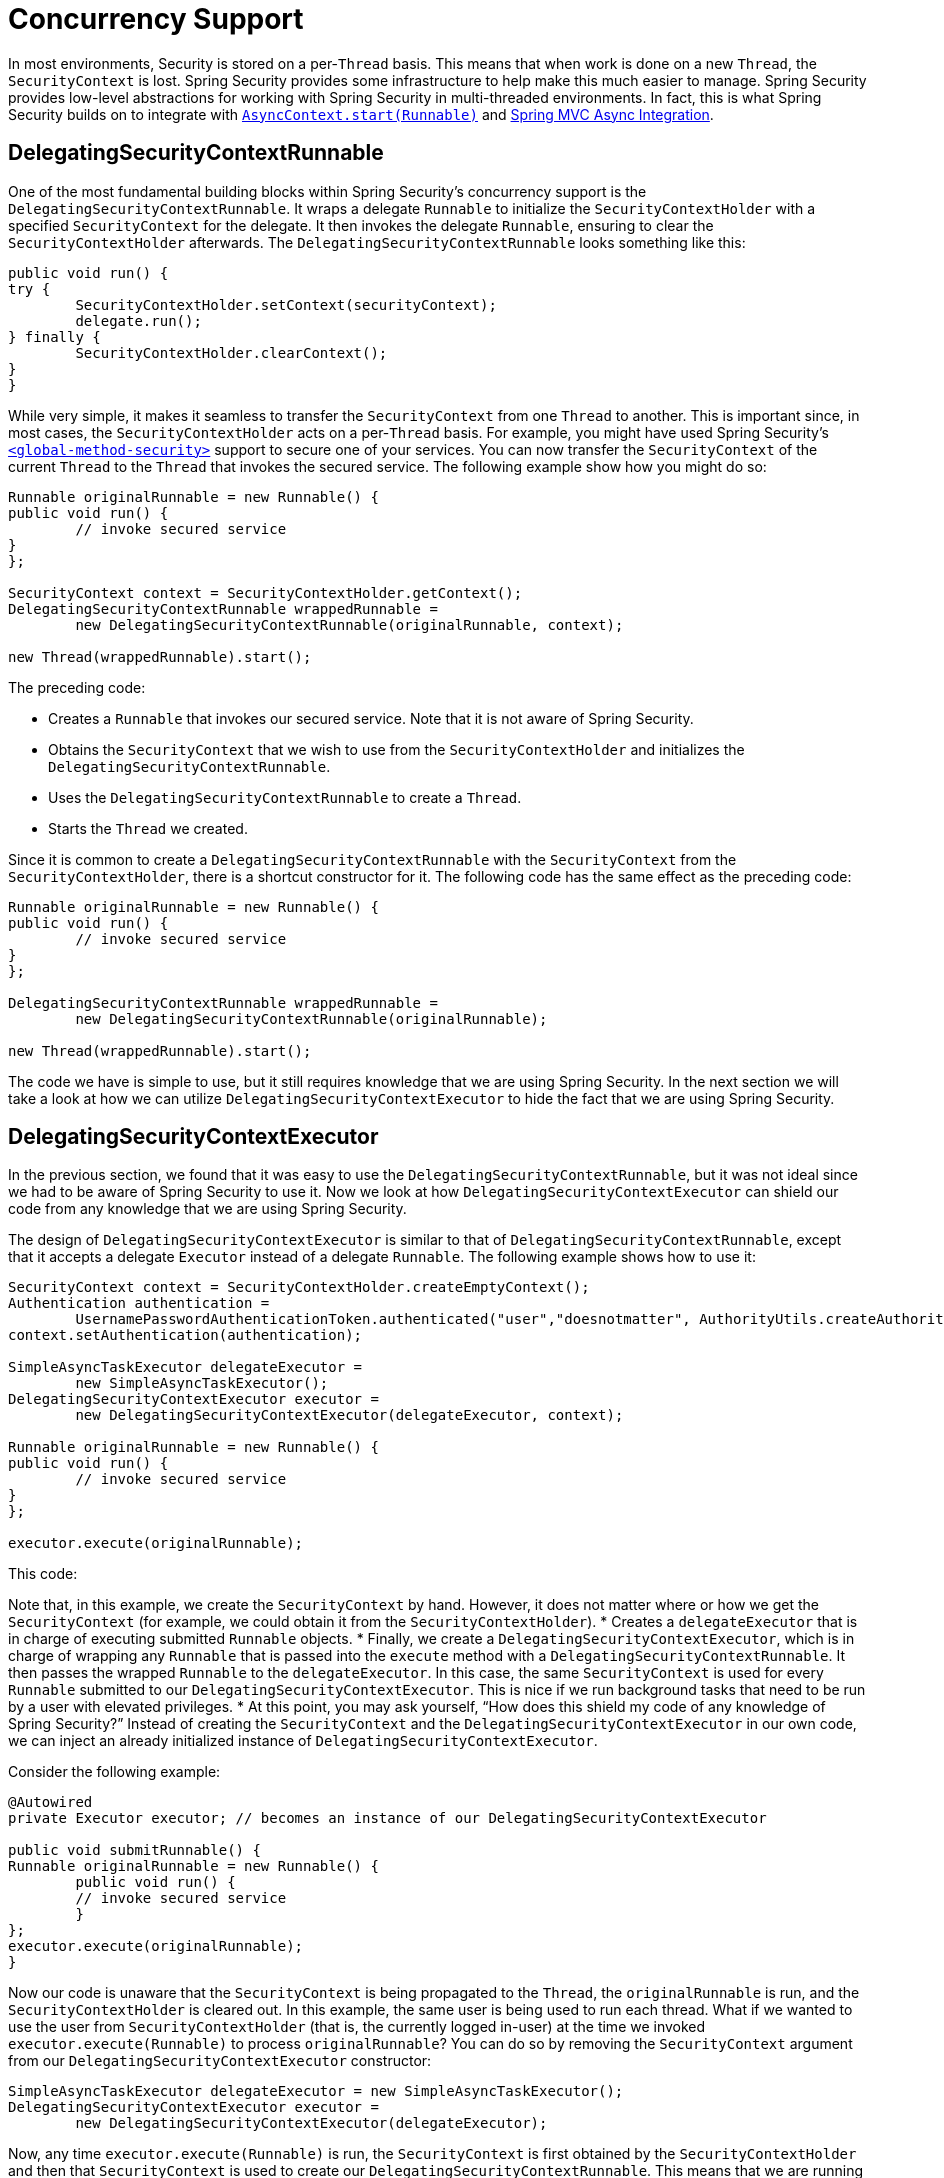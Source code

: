 [[concurrency]]
= Concurrency Support

In most environments, Security is stored on a per-`Thread` basis.
This means that when work is done on a new `Thread`, the `SecurityContext` is lost.
Spring Security provides some infrastructure to help make this much easier to manage.
Spring Security provides low-level abstractions for working with Spring Security in multi-threaded environments.
In fact, this is what Spring Security builds on to integrate with xref:servlet/integrations/servlet-api.adoc#servletapi-start-runnable[`AsyncContext.start(Runnable)`] and xref:servlet/integrations/mvc.adoc#mvc-async[Spring MVC Async Integration].

== DelegatingSecurityContextRunnable

One of the most fundamental building blocks within Spring Security's concurrency support is the `DelegatingSecurityContextRunnable`.
It wraps a delegate `Runnable` to initialize the `SecurityContextHolder` with a specified `SecurityContext` for the delegate.
It then invokes the delegate `Runnable`, ensuring to clear the `SecurityContextHolder` afterwards.
The `DelegatingSecurityContextRunnable` looks something like this:

[source,java]
----
public void run() {
try {
	SecurityContextHolder.setContext(securityContext);
	delegate.run();
} finally {
	SecurityContextHolder.clearContext();
}
}
----

While very simple, it makes it seamless to transfer the `SecurityContext` from one `Thread` to another.
This is important since, in most cases, the `SecurityContextHolder` acts on a per-`Thread` basis.
For example, you might have used Spring Security's xref:servlet/appendix/namespace/method-security.adoc#nsa-global-method-security[`<global-method-security>`] support to secure one of your services.
You can now transfer the `SecurityContext` of the current `Thread` to the `Thread` that invokes the secured service.
The following example show how you might do so:

[source,java]
----
Runnable originalRunnable = new Runnable() {
public void run() {
	// invoke secured service
}
};

SecurityContext context = SecurityContextHolder.getContext();
DelegatingSecurityContextRunnable wrappedRunnable =
	new DelegatingSecurityContextRunnable(originalRunnable, context);

new Thread(wrappedRunnable).start();
----

The preceding code:

* Creates a `Runnable` that invokes our secured service.
Note that it is not aware of Spring Security.
* Obtains the `SecurityContext` that we wish to use from the `SecurityContextHolder` and initializes the `DelegatingSecurityContextRunnable`.
* Uses the `DelegatingSecurityContextRunnable` to create a `Thread`.
* Starts the `Thread` we created.

Since it is common to create a `DelegatingSecurityContextRunnable` with the `SecurityContext` from the `SecurityContextHolder`, there is a shortcut constructor for it.
The following code has the same effect as the preceding code:


[source,java]
----
Runnable originalRunnable = new Runnable() {
public void run() {
	// invoke secured service
}
};

DelegatingSecurityContextRunnable wrappedRunnable =
	new DelegatingSecurityContextRunnable(originalRunnable);

new Thread(wrappedRunnable).start();
----

The code we have is simple to use, but it still requires knowledge that we are using Spring Security.
In the next section we will take a look at how we can utilize `DelegatingSecurityContextExecutor` to hide the fact that we are using Spring Security.

== DelegatingSecurityContextExecutor

In the previous section, we found that it was easy to use the `DelegatingSecurityContextRunnable`, but it was not ideal since we had to be aware of Spring Security to use it.
Now we look at how `DelegatingSecurityContextExecutor` can shield our code from any knowledge that we are using Spring Security.

The design of `DelegatingSecurityContextExecutor` is similar to that of `DelegatingSecurityContextRunnable`, except that it accepts a delegate `Executor` instead of a delegate `Runnable`.
The following example shows how to use it:

[source,java]
----
SecurityContext context = SecurityContextHolder.createEmptyContext();
Authentication authentication =
	UsernamePasswordAuthenticationToken.authenticated("user","doesnotmatter", AuthorityUtils.createAuthorityList("ROLE_USER"));
context.setAuthentication(authentication);

SimpleAsyncTaskExecutor delegateExecutor =
	new SimpleAsyncTaskExecutor();
DelegatingSecurityContextExecutor executor =
	new DelegatingSecurityContextExecutor(delegateExecutor, context);

Runnable originalRunnable = new Runnable() {
public void run() {
	// invoke secured service
}
};

executor.execute(originalRunnable);
----

This code:

Note that, in this example, we create the `SecurityContext` by hand.
However, it does not matter where or how we get the `SecurityContext` (for example, we could obtain it from the `SecurityContextHolder`).
* Creates a `delegateExecutor` that is in charge of executing submitted `Runnable` objects.
* Finally, we create a `DelegatingSecurityContextExecutor`, which is in charge of wrapping any `Runnable` that is passed into the `execute` method with a `DelegatingSecurityContextRunnable`.
It then passes the wrapped `Runnable` to the `delegateExecutor`.
In this case, the same `SecurityContext` is used for every `Runnable` submitted to our `DelegatingSecurityContextExecutor`.
This is nice if we run background tasks that need to be run by a user with elevated privileges.
* At this point, you may ask yourself, "`How does this shield my code of any knowledge of Spring Security?`" Instead of creating the `SecurityContext` and the `DelegatingSecurityContextExecutor` in our own code, we can inject an already initialized instance of `DelegatingSecurityContextExecutor`.

Consider the following example:

[source,java]
----
@Autowired
private Executor executor; // becomes an instance of our DelegatingSecurityContextExecutor

public void submitRunnable() {
Runnable originalRunnable = new Runnable() {
	public void run() {
	// invoke secured service
	}
};
executor.execute(originalRunnable);
}
----

Now our code is unaware that the `SecurityContext` is being propagated to the `Thread`, the `originalRunnable` is run, and the `SecurityContextHolder` is cleared out.
In this example, the same user is being used to run each thread.
What if we wanted to use the user from `SecurityContextHolder` (that is, the currently logged in-user) at the time we invoked `executor.execute(Runnable)` to process `originalRunnable`?
You can do so by removing the `SecurityContext` argument from our `DelegatingSecurityContextExecutor` constructor:

[source,java]
----
SimpleAsyncTaskExecutor delegateExecutor = new SimpleAsyncTaskExecutor();
DelegatingSecurityContextExecutor executor =
	new DelegatingSecurityContextExecutor(delegateExecutor);
----

Now, any time `executor.execute(Runnable)` is run, the `SecurityContext` is first obtained by the `SecurityContextHolder` and then that `SecurityContext` is used to create our `DelegatingSecurityContextRunnable`.
This means that we are running our `Runnable` with the same user that was used to invoke the `executor.execute(Runnable)` code.

== Spring Security Concurrency Classes

See the {security-api-url}index.html[Javadoc] for additional integrations with both the Java concurrent APIs and the Spring Task abstractions.
They are self-explanatory once you understand the previous code.

* {security-api-url}org/springframework/security/concurrent/DelegatingSecurityContextCallable.html[`DelegatingSecurityContextCallable`]
* {security-api-url}org/springframework/security/concurrent/DelegatingSecurityContextExecutor.html[`DelegatingSecurityContextExecutor`]
* {security-api-url}org/springframework/security/concurrent/DelegatingSecurityContextExecutorService.html[`DelegatingSecurityContextExecutorService`]
* {security-api-url}org/springframework/security/concurrent/DelegatingSecurityContextRunnable.html[`DelegatingSecurityContextRunnable`]
* {security-api-url}org/springframework/security/concurrent/DelegatingSecurityContextScheduledExecutorService.html[`DelegatingSecurityContextScheduledExecutorService`]
* {security-api-url}org/springframework/security/scheduling/DelegatingSecurityContextSchedulingTaskExecutor.html[`DelegatingSecurityContextSchedulingTaskExecutor`]
* {security-api-url}org/springframework/security/task/DelegatingSecurityContextAsyncTaskExecutor.html[`DelegatingSecurityContextAsyncTaskExecutor`]
* {security-api-url}org/springframework/security/task/DelegatingSecurityContextTaskExecutor.html[`DelegatingSecurityContextTaskExecutor`]
* {security-api-url}org/springframework/security/scheduling/DelegatingSecurityContextTaskScheduler.html[`DelegatingSecurityContextTaskScheduler`]
